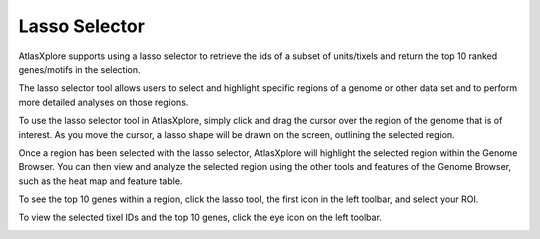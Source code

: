 Lasso Selector
_______________

AtlasXplore supports using a lasso selector to retrieve the ids of a subset of units/tixels and return the top 10 ranked genes/motifs in the selection.

The lasso selector tool allows users to select and highlight specific regions of a genome or other data set and to perform more detailed analyses on those regions.

To use the lasso selector tool in AtlasXplore, simply click and drag the cursor over the region of the genome that is of interest. As you move the cursor, a lasso shape will be drawn on the screen, outlining the selected region. 

Once a region has been selected with the lasso selector, AtlasXplore will highlight the selected region within the Genome Browser. You can then view and analyze the selected region using the other tools and features of the Genome Browser, such as the heat map and feature table.

.. raw:: html

    <iframe width="560" height="315" src="https://www.youtube.com/embed/tZl5EEN5Z-o" title="YouTube video player" frameborder="0" allow="accelerometer; autoplay; clipboard-write; encrypted-media; gyroscope; picture-in-picture" allowfullscreen></iframe>

To see the top 10 genes within a region, click the lasso tool, the first icon in the left toolbar, and select your ROI. 

To view the selected tixel IDs and the top 10 genes, click the eye icon on the left toolbar.

.. image:: /images/13.png

